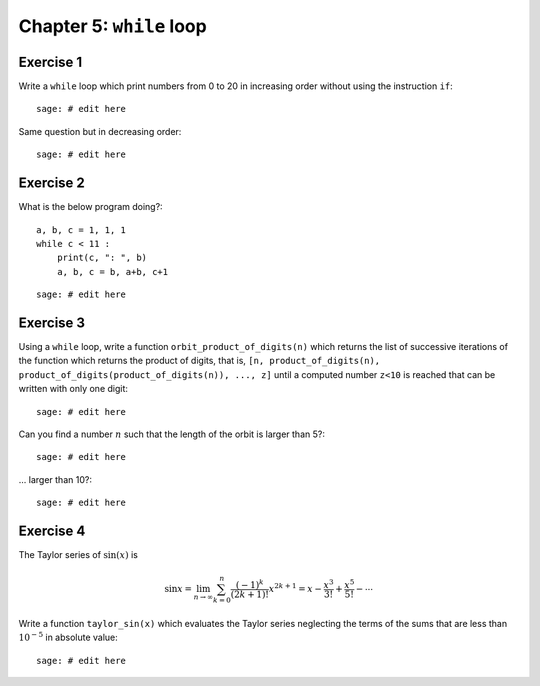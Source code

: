 .. escape-backslashes
.. default-role:: math

Chapter 5: ``while`` loop
=========================

Exercise 1
----------

Write a ``while`` loop which print numbers from 0 to 20 in increasing order
without using the instruction ``if``::

    sage: # edit here

Same question but in decreasing order::

    sage: # edit here

Exercise 2
----------

What is the below program doing?::

    a, b, c = 1, 1, 1
    while c < 11 :
        print(c, ": ", b)
        a, b, c = b, a+b, c+1

::

    sage: # edit here

Exercise 3
----------

Using a ``while`` loop, write a function ``orbit_product_of_digits(n)``
which returns the list of successive iterations of the function which returns
the product of digits, that is, ``[n, product_of_digits(n),
product_of_digits(product_of_digits(n)), ..., z]`` until a computed number
``z<10`` is reached that can be written with only one digit::

    sage: # edit here

Can you find a number `n` such that the length of the orbit is larger than 5?::

    sage: # edit here

... larger than 10?::

    sage: # edit here

..  Conjecture: `f^k(n)` atteint un nombre < 10 en moins de k=11 iterations

Exercise 4
----------

The Taylor series of `\sin(x)` is

.. MATH::

    \sin x= \lim_{n\to\infty}\sum^{n}_{k=0} \frac{(-1)^k}{(2k+1)!} x^{2k+1} = x -
    \frac{x^3}{3!} + \frac{x^5}{5!} - \cdots

Write a function ``taylor_sin(x)`` which evaluates the Taylor series neglecting
the terms of the sums that are less than `10^{-5}` in absolute value::

    sage: # edit here
